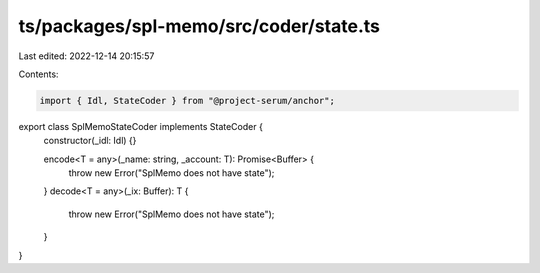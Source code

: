 ts/packages/spl-memo/src/coder/state.ts
=======================================

Last edited: 2022-12-14 20:15:57

Contents:

.. code-block:: ts

    import { Idl, StateCoder } from "@project-serum/anchor";

export class SplMemoStateCoder implements StateCoder {
  constructor(_idl: Idl) {}

  encode<T = any>(_name: string, _account: T): Promise<Buffer> {
    throw new Error("SplMemo does not have state");
  }
  decode<T = any>(_ix: Buffer): T {
    throw new Error("SplMemo does not have state");
  }
}


